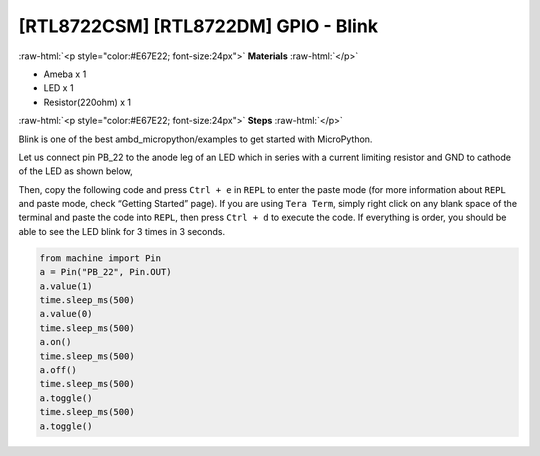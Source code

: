 .. amebaDocs documentation master file, created by
   sphinx-quickstart on Fri Dec 18 01:57:15 2020.
   You can adapt this file completely to your liking, but it should at least
   contain the root `toctree` directive.

##################################################
[RTL8722CSM] [RTL8722DM] GPIO - Blink
##################################################

.. role:: raw-html(raw)
   :format: html

:raw-html:`<p style="color:#E67E22; font-size:24px">`
**Materials**
:raw-html:`</p>`

* Ameba x 1 
* LED x 1
* Resistor(220ohm) x 1

:raw-html:`<p style="color:#E67E22; font-size:24px">`
**Steps**
:raw-html:`</p>`

Blink is one of the best ambd_micropython/examples to get started with MicroPython.

Let us connect pin PB_22 to the anode leg of an LED which in series with a current limiting resistor and GND to cathode of the LED as shown below,

|image1|

Then, copy the following code and press ``Ctrl + e`` in ``REPL`` to enter the paste mode (for more information about ``REPL`` and paste mode, check “Getting Started” page). If you are using ``Tera Term``, simply right click on any blank space of the terminal and paste the code into ``REPL``, then press ``Ctrl + d`` to execute the code. If everything is order, you should be able to see the LED blink for 3 times in 3 seconds.

.. code-block:: python
   
   from machine import Pin
   a = Pin("PB_22", Pin.OUT)
   a.value(1)
   time.sleep_ms(500)
   a.value(0)
   time.sleep_ms(500)
   a.on()
   time.sleep_ms(500)
   a.off()
   time.sleep_ms(500)
   a.toggle()
   time.sleep_ms(500)
   a.toggle()


.. |image1| image:: /media/ambd_micropython/examples/imageBlink.png
   :width: 724
   :height: 654
   :scale: 50 %